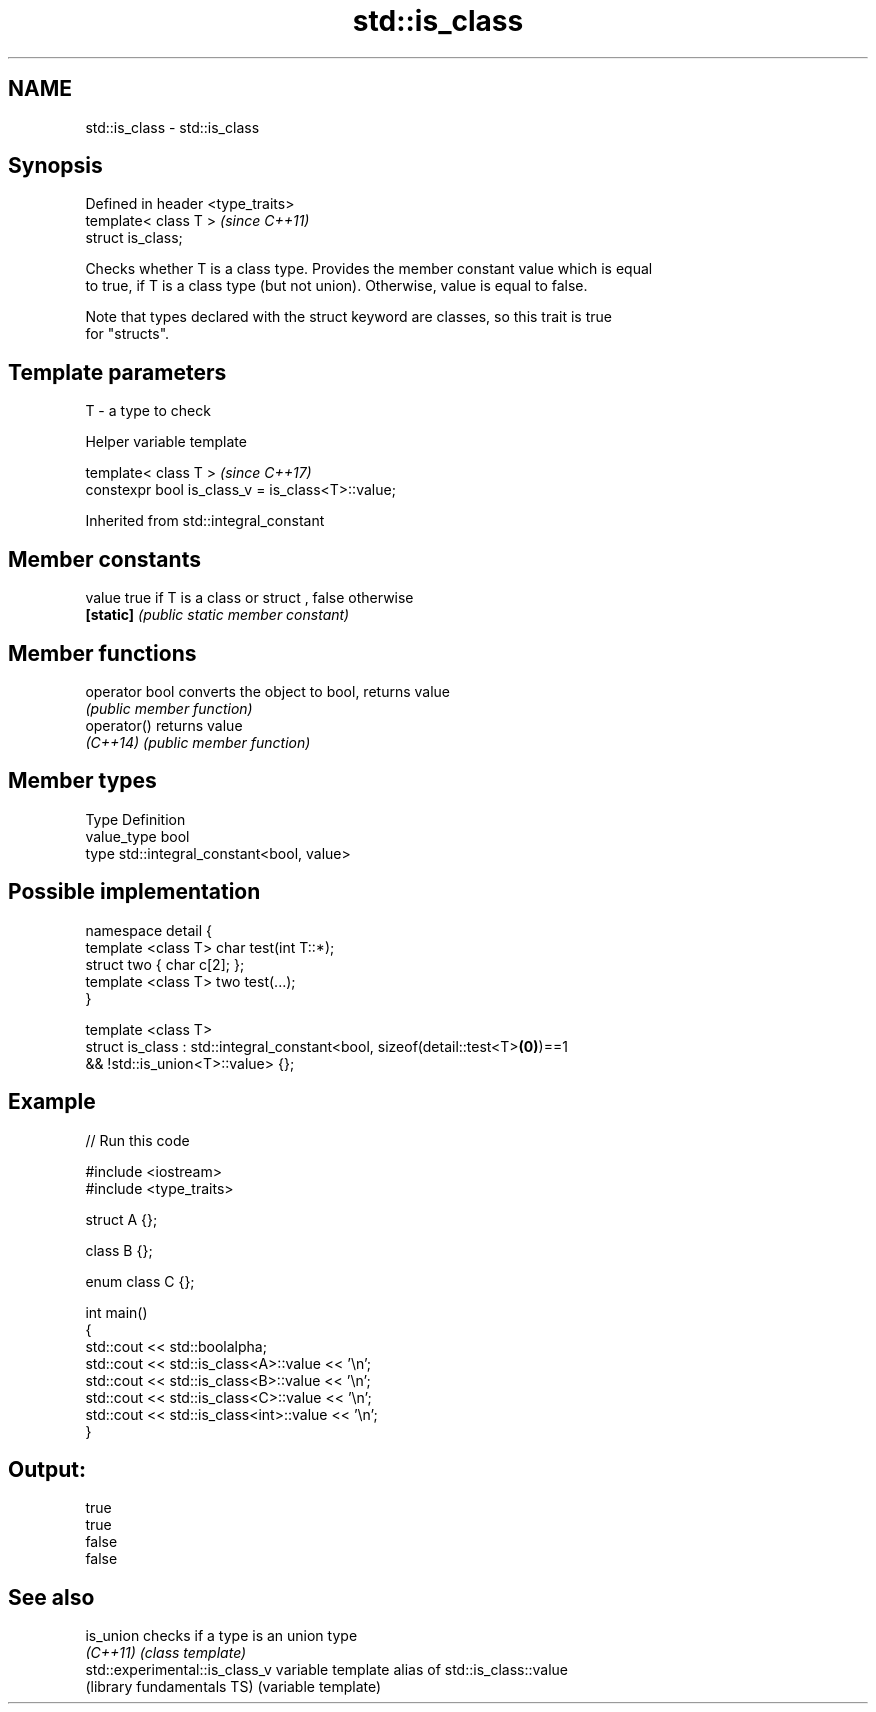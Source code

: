 .TH std::is_class 3 "Nov 16 2016" "2.1 | http://cppreference.com" "C++ Standard Libary"
.SH NAME
std::is_class \- std::is_class

.SH Synopsis
   Defined in header <type_traits>
   template< class T >              \fI(since C++11)\fP
   struct is_class;

   Checks whether T is a class type. Provides the member constant value which is equal
   to true, if T is a class type (but not union). Otherwise, value is equal to false.

   Note that types declared with the struct keyword are classes, so this trait is true
   for "structs".

.SH Template parameters

   T - a type to check

   Helper variable template

   template< class T >                              \fI(since C++17)\fP
   constexpr bool is_class_v = is_class<T>::value;

Inherited from std::integral_constant

.SH Member constants

   value    true if T is a class or struct , false otherwise
   \fB[static]\fP \fI(public static member constant)\fP

.SH Member functions

   operator bool converts the object to bool, returns value
                 \fI(public member function)\fP
   operator()    returns value
   \fI(C++14)\fP       \fI(public member function)\fP

.SH Member types

   Type       Definition
   value_type bool
   type       std::integral_constant<bool, value>

.SH Possible implementation

   namespace detail {
       template <class T> char test(int T::*);
       struct two { char c[2]; };
       template <class T> two test(...);
   }

   template <class T>
   struct is_class : std::integral_constant<bool, sizeof(detail::test<T>\fB(0)\fP)==1
                                               && !std::is_union<T>::value> {};

.SH Example

   
// Run this code

 #include <iostream>
 #include <type_traits>

 struct A {};

 class B {};

 enum class C {};

 int main()
 {
     std::cout << std::boolalpha;
     std::cout << std::is_class<A>::value << '\\n';
     std::cout << std::is_class<B>::value << '\\n';
     std::cout << std::is_class<C>::value << '\\n';
     std::cout << std::is_class<int>::value << '\\n';
 }

.SH Output:

 true
 true
 false
 false

.SH See also

   is_union                      checks if a type is an union type
   \fI(C++11)\fP                       \fI(class template)\fP
   std::experimental::is_class_v variable template alias of std::is_class::value
   (library fundamentals TS)     (variable template)
